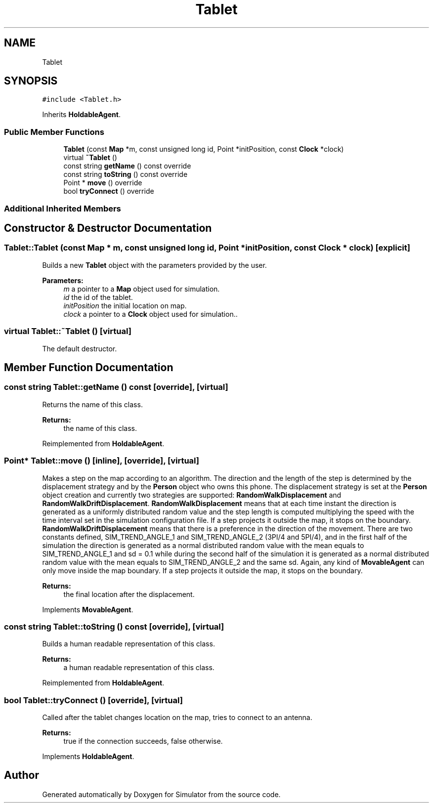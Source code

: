 .TH "Tablet" 3 "Thu Nov 21 2019" "Simulator" \" -*- nroff -*-
.ad l
.nh
.SH NAME
Tablet
.SH SYNOPSIS
.br
.PP
.PP
\fC#include <Tablet\&.h>\fP
.PP
Inherits \fBHoldableAgent\fP\&.
.SS "Public Member Functions"

.in +1c
.ti -1c
.RI "\fBTablet\fP (const \fBMap\fP *m, const unsigned long id, Point *initPosition, const \fBClock\fP *clock)"
.br
.ti -1c
.RI "virtual \fB~Tablet\fP ()"
.br
.ti -1c
.RI "const string \fBgetName\fP () const override"
.br
.ti -1c
.RI "const string \fBtoString\fP () const override"
.br
.ti -1c
.RI "Point * \fBmove\fP () override"
.br
.ti -1c
.RI "bool \fBtryConnect\fP () override"
.br
.in -1c
.SS "Additional Inherited Members"
.SH "Constructor & Destructor Documentation"
.PP 
.SS "Tablet::Tablet (const \fBMap\fP * m, const unsigned long id, Point * initPosition, const \fBClock\fP * clock)\fC [explicit]\fP"
Builds a new \fBTablet\fP object with the parameters provided by the user\&. 
.PP
\fBParameters:\fP
.RS 4
\fIm\fP a pointer to a \fBMap\fP object used for simulation\&. 
.br
\fIid\fP the id of the tablet\&. 
.br
\fIinitPosition\fP the initial location on map\&. 
.br
\fIclock\fP a pointer to a \fBClock\fP object used for simulation\&.\&. 
.RE
.PP

.SS "virtual Tablet::~Tablet ()\fC [virtual]\fP"
The default destructor\&. 
.SH "Member Function Documentation"
.PP 
.SS "const string Tablet::getName () const\fC [override]\fP, \fC [virtual]\fP"
Returns the name of this class\&. 
.PP
\fBReturns:\fP
.RS 4
the name of this class\&. 
.RE
.PP

.PP
Reimplemented from \fBHoldableAgent\fP\&.
.SS "Point* Tablet::move ()\fC [inline]\fP, \fC [override]\fP, \fC [virtual]\fP"
Makes a step on the map according to an algorithm\&. The direction and the length of the step is determined by the displacement strategy and by the \fBPerson\fP object who owns this phone\&. The displacement strategy is set at the \fBPerson\fP object creation and currently two strategies are supported: \fBRandomWalkDisplacement\fP and \fBRandomWalkDriftDisplacement\fP\&. \fBRandomWalkDisplacement\fP means that at each time instant the direction is generated as a uniformly distributed random value and the step length is computed multiplying the speed with the time interval set in the simulation configuration file\&. If a step projects it outside the map, it stops on the boundary\&. \fBRandomWalkDriftDisplacement\fP means that there is a preference in the direction of the movement\&. There are two constants defined, SIM_TREND_ANGLE_1 and SIM_TREND_ANGLE_2 (3PI/4 and 5PI/4), and in the first half of the simulation the direction is generated as a normal distributed random value with the mean equals to SIM_TREND_ANGLE_1 and sd = 0\&.1 while during the second half of the simulation it is generated as a normal distributed random value with the mean equals to SIM_TREND_ANGLE_2 and the same sd\&. Again, any kind of \fBMovableAgent\fP can only move inside the map boundary\&. If a step projects it outside the map, it stops on the boundary\&. 
.PP
\fBReturns:\fP
.RS 4
the final location after the displacement\&. 
.RE
.PP

.PP
Implements \fBMovableAgent\fP\&.
.SS "const string Tablet::toString () const\fC [override]\fP, \fC [virtual]\fP"
Builds a human readable representation of this class\&. 
.PP
\fBReturns:\fP
.RS 4
a human readable representation of this class\&. 
.RE
.PP

.PP
Reimplemented from \fBHoldableAgent\fP\&.
.SS "bool Tablet::tryConnect ()\fC [override]\fP, \fC [virtual]\fP"
Called after the tablet changes location on the map, tries to connect to an antenna\&. 
.PP
\fBReturns:\fP
.RS 4
true if the connection succeeds, false otherwise\&. 
.RE
.PP

.PP
Implements \fBHoldableAgent\fP\&.

.SH "Author"
.PP 
Generated automatically by Doxygen for Simulator from the source code\&.
